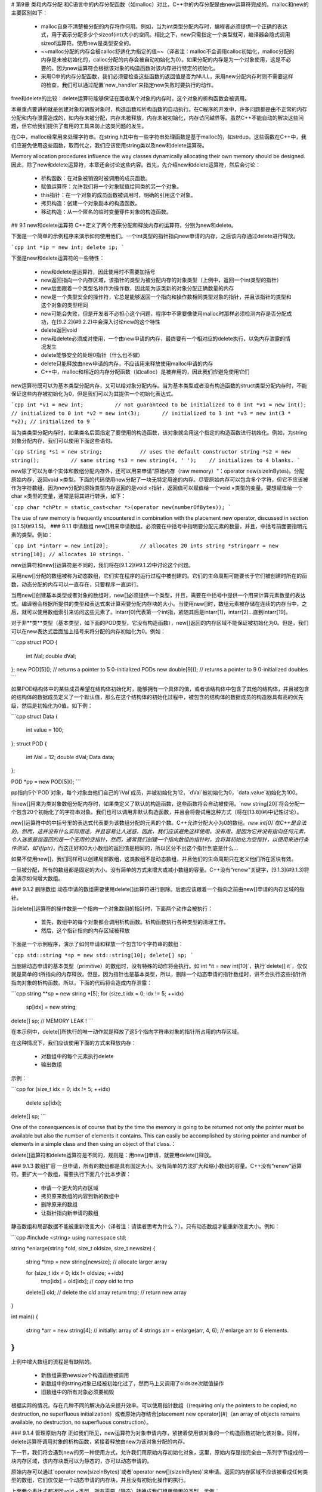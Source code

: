 # 第9章 类和内存分配
和C语言中的内存分配函数（如malloc）对比，C++中的内存分配是由new运算符完成的。malloc和new的主要区别如下：

 - malloc自身不清楚被分配的内存将作何用。例如，当为int类型分配内存时，编程者必须提供一个正确的表达式，用于表示分配多少个sizeof(int)大小的空间。相比之下，new只需指定一个类型就可，编译器会隐式调用sizeof运算符。使用new是类型安全的。
 - ~~malloc分配的内存会被calloc舒适化为指定的值~~（译者注：malloc不会调用calloc初始化，malloc分配的内存是未被初始化的，calloc分配的内存会被自动初始化为0）。如果分配的内存是为一个对象使用，这是不必要的。因为new运算符会根据该对象的构造函数对该内存进行特定的初始化。
 - 采用C中的内存分配函数，我们必须要检查这些函数的返回值是否为NULL，采用new分配内存时则不需要这样的检查，我们可以通过配置`new_handler`来指定new失败时要执行的动作。

free和delete的比较：delete运算符能够保证在回收某个对象的内存时，这个对象的析构函数会被调用。

本章重点要讲的就是创建对象和销毁对象时，构造函数和析构函数的自动执行。在C程序的开发中，许多问题都是由不正常的内存分配和内存泄露造成的，如内存未被分配，内存未被释放，内存未被初始化，内存访问越界等。虽然C++不能自动的解决这些问题，但它给我们提供了有用的工具来防止这类问题的发生。

在C中，malloc经常用来处理字符串。在string.h其中有一些字符串处理函数是基于malloc的，如strdup。这些函数在C++中，我们应避免使用这些函数，取而代之，我们应该使用string类以及new和delete运算符。

Memory allocation procedures influence the way classes dynamically allocating their own memory should be designed. 因此，除了new和delete运算符，本章还会讨论这些内容。首先，先介绍new和delete运算符，然后会讨论：

 - 析构函数：在对象被销毁时被调用的成员函数。
 - 赋值运算符：允许我们将一个对象赋值给同类的另一个对象。
 - this指针：在一个对象的成员函数被调用时，明确的引用这个对象。
 - 拷贝构造：创建一个对象副本的构造函数。
 - 移动构造：从一个匿名的临时变量穿件对象的构造函数。

## 9.1 new和delete运算符
C++定义了两个用来分配和释放内存的运算符，分别为new和delete。

下面是一个简单的示例程序来演示如何使用他们。一个int类型的指针指向new申请的内存，之后该内存通过delete进行释放。

```cpp
int *ip = new int;
delete ip;
```

下面是new和delete运算符的一些特性：

 - new和delete是运算符，因此使用时不需要加括号
 - new返回指向一个内存区域，该指针的类型为被分配内存的对象类型（上例中，返回一个int类型的指针）
 - new后面跟着一个类型名称作为操作数，因此能为该类新的对象分配正确数量的内存
 - new是一个类型安全的操作符，它总是能够返回一个指向和操作数相同类型对象的指针，并且该指针的类型和这个对象的类型相同
 - new可能会失败，但是开发者不必担心这个问题，程序中不需要像使用malloc时那样必须检测内存是否分配成功，在[9.2.2](#9.2.2)中会深入讨论new的这个特性
 - delete返回void
 - new和delete必须成对使用，一个由new申请的内存，最终要有一个相对应的delete执行，以免内存泄露的情况发生
 - delete能够安全的处理0指针（什么也不做）
 - delete只能释放由new申请的内存，不应该用来释放使用malloc申请的内存
 - C++中，malloc和相近的内存分配函数（如calloc）是被弃用的，因此我们应避免使用它们

new运算符既可以为基本类型分配内存，又可以给对象分配内存。当为基本类型或者没有构造函数的struct类型分配内存时，不能保证这些内存被初始化为0，但是我们可以为其提供一个初始化表达式。

```cpp
int *v1 = new int;          // not guaranteed to be initialized to 0
int *v1 = new int();        // initialized to 0
int *v2 = new int(3);       // initialized to 3
int *v3 = new int(3 * *v2); // initialized to 9
```

当为类类型分配内存时，如果类名后面指定了要使用的构造函数，该对象就会用这个指定的构造函数进行初始化。例如，为string对象分配内存，我们可以使用下面这些语句。

```cpp
string *s1 = new string;            // uses the default constructor
string *s2 = new string();          // same
string *s3 = new string(4, ' ');    // initializes to 4 blanks.
```

new除了可以为单个实体和数组分配内存外，还可以用来申请”原始内存（raw memory）“：operator new(sizeInBytes)。分配原始内存，返回void ×类型。下面的代码使用new分配了一块无特定用途的内存。尽管原始内存可以包含多个字符，但它不应该被作为字符数组，因为new分配的原始类型内存返回的是void ×指针，返回值可以赋值给一个void ×类型的变量。要想赋值给一个char ×类型的变量，通常是将其进行转换，如下：

```cpp
char *chPtr = static_cast<char *>(operator new(numberOfBytes));
```

The use of raw memory is frequently encountered in combination with the placement new operator, discussed in section [9.1.5](#9.1.5)。
### 9.1.1 申请数组
new[]用来申请数组。必须要在中括号中指明要分配元素的数量，并且，中括号前面要指明元素的类型。例如：

```cpp
int *intarr = new int[20];          // allocates 20 ints
string *stringarr = new string[10]; // allocates 10 strings.
```

new运算符和new[]运算符是不同的，我们将在[9.1.2](#9.1.2)中讨论这个问题。

采用new[]分配的数组被称为动态数组，它们实在程序的运行过程中被创建的。它们的生命周期可能要长于它们被创建时所在的函数，动态分配的内存可以一直存在，只要程序一直运行。

当用new[]创建基本类型或者对象的数组时，new[]必须提供一个类型，并且，需要在中括号中提供一个用来计算元素数量的表达式。编译器会根据所提供的类型和表达式来计算索要分配内存块的大小。当使用new[]时，数组元素被存储在连续的内存当中，之后，就可以使用数组索引来访问这些元素了。intarr[0]代表第一个int指，紧随其后是intarr[1]，intarr[2]...直到intarr[19]。

对于非**类**类型（基本类型，如下面的POD类型，它没有构造函数），new[]返回的内存区域不能保证被初始化为0。但是，我们可以在new表达式后面加上括号来将分配的内存初始化为0。例如：

```cpp
struct POD
{
    int iVal;
    double dVal;
};
new POD[5]();       // returns a pointer to 5 0-initialized PODs
new double[9]();    // returns a pointer to 9 0-initialized doubles
```

如果POD结构体中的某些成员希望在结构体初始化时，能够拥有一个具体的值，或者该结构体中包含了其他的结构体，并且被包含的结构体的数据成员定义了一个默认值，那么在这个结构体的初始化过程中，被包含的结构体的数据成员的构造器具有高的优先级，然后是初始化为0值。如下例：

```cpp
struct Data
{
    int value = 100;
};
struct POD
{
    int iVal = 12;
    double dVal;
    Data data;
};

POD *pp = new POD[5]();
```

pp指向5个`POD`对象，每个对象由他们自己的`iVal`成员，并被初始化为12，`dVal`被初始化为0，`data.value`初始化为100。

当new[]用来为类对象数组分配内存时，如果类定义了默认的构造函数，这些函数将会自动被使用。`new string[20]`将会分配一个包含20个初始化了的字符串对象。我们也可以调用非默认构造函数，并且会将尝试用这种方式（将在[13.8](#)中记性讨论）。

new[]运算符中的中括号里的表达式代表要为该数组分配的元素的个数。C++允许分配大小为0的数组。`new int[0]`在C++是合法的。然而，这并没有什么实际用途，并且容易让人迷惑，因此，我们应该避免这样使用。没有用，是因为它并没有指向任何元素，令人迷惑是指返回的是一个无用的空指针，然而，通常我们创建一个指向数组的指针时，会将其初始化为空指针，以便用来进行条件测试，如`if(ptr)`，而这正好和0大小数组的返回值是相同的，所以区分不出这个指针到底是什么...

如果不使用new[]，我们同样可以创建局部数组，这类数组不是动态数组，并且他们的生命周期只在定义他们所在区块有效。

一旦被分配，所有的数组都是固定的大小。没有简单的方式来增大或减小数组的容量。C++没有“renew”关键字，[9.1.3](#9.1.3)将会演示如何增大数组。

### 9.1.2 删除数组
动态申请的数组需要使用delete[]运算符进行删除。后面应该跟着一个指向之前由new[]申请的内存区域的指针。

当delete[]运算符的操作数是一个指向一个对象数组的指针时，下面两个动作会被执行：

 - 首先，数组中的每个对象都会调用析构函数。析构函数执行各种类型的清理工作。
 - 然后，这个指针指向的内存区域被释放

下面是一个示例程序，演示了如何申请和释放一个包含10个字符串的数组：

```cpp
std::string *sp = new std::string[10];
delete[] sp;
```

当删除动态申请的基本类型（primitive）的数组时，没有特殊的动作将会执行。如`int *it = new int[10]`，执行`delete[] it`，仅仅就是简单的it所指向的内存释放。但是，因为指针也是基本类型，所以，删除一个动态申请的指针数组时，讲不会执行这些指针所指向对象的析构函数。所以，下面的代码将会造成内存泄露：

```cpp
string **sp = new string *[5];
for (size_t idx = 0; idx != 5; ++idx)
    sp[idx] = new string;
delete[] sp;            // MEMORY LEAK !
```

在本示例中，delete[]所执行的唯一动作就是释放了这5个指向字符串对象的指针所占用的内存区域。

在这种情况下，我们应该使用下面的方式来释放内存：

 - 对数组中的每个元素执行delete
 - 输出数组

示例：

```cpp
for (size_t idx = 0; idx != 5; ++idx)
    delete sp[idx];
delete[] sp;
```

One of the consequences is of course that by the time the memory is going to be returned not only the pointer must be available but also the number of elements it contains. This can easily be accomplished by storing pointer and number of elements in a simple class and then using an object of that class.：

delete[]运算符和delete运算符是不同的，规则是：用new[]申请，就要用delete[]释放。

### 9.1.3 数组扩容
一旦申请，所有的数组都是具有固定大小。没有简单的方法扩大和缩小数组的容量。C++没有“renew”运算符。要扩大一个数组，需要执行下面几个比本步骤：

 - 申请一个更大的内存区域
 - 拷贝原来数组的内容到新的数组中
 - 删除原来的数组
 - 让指针指向新申请的数组

静态数组和局部数据不能被重新改变大小（译者注：请读者思考为什么？）。只有动态数组才能重新改变大小。例如：

```cpp
#include <string>
using namespace std;

string *enlarge(string *old, size_t oldsize, size_t newsize)
{
    string *tmp = new string[newsize];  // allocate larger array

    for (size_t idx = 0; idx != oldsize; ++idx)
        tmp[idx] = old[idx];            // copy old to tmp

    delete[] old;                       // delete the old array
    return tmp;                         // return new array
}

int main()
{
    string *arr = new string[4];        // initially: array of 4 strings
    arr = enlarge(arr, 4, 6);           // enlarge arr to 6 elements.
}
```

上例中增大数组的流程是有缺陷的。

 - 新数组需要newsize个构造函数被调用
 - 新数组中的string对象已经被初始化过了，然而马上又调用了oldsize次赋值操作
 - 旧数组中的所有对象必须要销毁

根据实际的情况，存在几种不同的解决办法来提升效率。可以使用指针数组（(requiring only the pointers to be copied, no destruction, no superfluous initialization）或者原始内存结合[placement new operator](#)（an array of objects remains available, no destruction, no superfluous construction）。

### 9.1.4 管理原始内存
正如我们所见，new运算符为对象申请内存，紧接着使用该对象的一个构造函数初始化该对象。同样，delete运算符调用对象的析构函数，紧接着释放由new为该对象分配的内存。

下一节，我们将会遇到new的另一种使用方式，允许我们用原始内存初始化对象，这里，原始内存是指完全由一系列字节组成的一块内存区域，该内存块既可以为静态的，亦可以动态申请的。

原始内存可以通过`operator new(sizeInBytes)`或者`operator new[](sizeInBytes)`来申请。返回的内存区域不应该被看成任何类型的数组，它们仅仅是一个动态申请的内存块，并且没有初始化操作的执行。

上面两个表达式都返回void ×类型，所有需要（静态）转换成我们想用使用的类型。示例：

```cpp
// room for 5 ints:
int *ip = static_cast<int *>(operator new(5 * sizeof(int)));
// same as the previous example:
int *ip2 = static_cast<int *>(operator new[](5 * sizeof(int)));
// room for 5 strings:
string *sp = static_cast<string *>(operator new(5 * sizeof(string)));
```

采用这种方式，为某个类型分配特定数目个对象时，operator new并不知道要分配的内存的数据类型和大小。因此，operator new和malloc是类似的。

与operator new相对应的是operator delete。operator delete（或相应的operator delete[]）要求一个void ×类型的操作数（因此任意类型的指针都可以传递给它）。该指针被看做一个指向原始内存的指针，会被释放，并且不会执行额外的操作。因此operator delete和free是类似的。要释放上面ip和sp指针所指向的内存，应该这样使用：

```cpp
// delete raw memory allocated by operator new
operator delete(ip);
operator delete[](ip2);
operator delete(sp);
```

### 9.1.5 placement new运算符
operator new运算符的不寻常形式被成为placement new运算符。在使用placement new时，必须要包含<memory>头文件。

... 稍后添加

## 9.2 析构函数

与构造函数对应，类可以定义析构函数。析构函数和构造函数是相对应的，它会在对象的生命周期结束时调用。通常，写够函数会被自动调用，但也有例外情况。动态申请的对象的析构函数不会自动调用，除此之外，当程序被`exit`调用中断时，只有已经初始化了的全局对象的析构函数会被自动调用，这种情况下，在函数中定义的布局类型对象的析构函数也不会自动调用。这也是在C++程序中避免试着用`exit`的原因。

析构函数遵循下面的规则：
 - 析构函数的名字有波浪线（~）加上类的名称构成
 - 析构函数没有参数
 - 析构函数没有返回值

析构函数是在他们的类中声明的，例如：

```cpp
class Strings
{
    public:
    Strings();
    ~Strings();     // the destructor
};
```

按照惯例，构造函数在类定义中会被首先声明，后面是析构函数的声明，接下来是其他成员函数的声明。

析构函数的主要工作就是确保在某个对象的生命周期结束时，该对象所申请的内存能够正确的被释放。参考下面的类定义：

```cpp
class Strings
{
    std::string *d_string;
    size_t d_size;

    public:
        Strings();
        Strings(char const *const *cStrings, size_t n);
        ~Strings();

        std::string const &at(size_t idx) const;
        size_t size() const;
};
```

构造函数的主要任务中是初始化该对象的数据成员，加入，该类的构造函数定义如下：

```cpp
Strings::Strings()
:
    d_string(0),
    d_size(0)
{}

Strings::Strings(char const *const *cStrings, size_t size)
:
    d_string(new string[size]),
    d_size(size)
{
    for (size_t idx = 0; idx != size; ++idx)
        d_string[idx] = cStrings[idx];
}
```

一个`Strings`类型的对象申请了内存，所以需要一个析构函数。析构函数可能会被自动调用，也可能不会。析构函数仅仅在对象是“完全构造”对象情况下才会被调用。

C++把这类对象看成完全构造：至少有一个构造函数能够正常的结束。过去是指构造函数，但是C++支持构造委派，一个对象可能会有多个构造函数被执行。因此说是“至少一个”构造函数。完全构造对象还遵循下列规则：
 - 局部非静态对象在他们被定义的的区块结束时，会自动调用析构函数。在函数内，最外层定义的对象的析构函数会在函数返回前自动调用。
 - 静态或全局对象的析构函数会在程序结束时执行
 - 动态创建的对象的析构函数会在delete该对象时被调用
 - 动态创建的数组中，每个成员对象的析构函数会在delete[]该数组时被调用
 - 通过`placement new`初始化的对象，必须要明确的调用该对象的析构函数。

析构函数的作用就是确保仅由该对象维护的内存能够被正确的释放。上例中Strings的析构函数要做的是删除d_string所指向的内存，实现如下：

```cpp
Strings::~Strings()
{
    delete[] d_string;
}
```

The next example shows Strings at work. In process a Strings store is created, and its data are displayed. It returns a dynamically allocated Strings object to main. A Strings * receives the address of the allocated object and deletes the object again. Another Strings object is then created in a block of memory made available locally in main, and an explicit call to ~Strings is required to return the memory allocated by that object. In the example only once a Strings object is automatically destroyed: the local Strings object defined by process. The other two Strings objects require explicit actions to prevent memory leaks.

```cpp
#include "strings.h"
#include <iostream>

using namespace std;;

void display(Strings const &store)
{
    for (size_t idx = 0; idx != store.size(); ++idx)
        cout << store.at(idx) << '\n';
}

Strings *process(char *argv[], int argc)
{
    Strings store(argv, argc);
    display(store);
    return new Strings(argv, argc);
}

int main(int argc, char *argv[])
{
    Strings *sp = process(argv, argc);
    delete sp;

    char buffer[sizeof(Strings)];
    sp = new (buffer) Strings(argv, argc);
    sp->~Strings();
}
```

### 9.2.1 再谈对象指针

对象申请和释放内存，我们使用new和delete。之所以使用new和delete，而不是malloc和free，是因为new和delete对调用相应对象的构造函数和析构函数。

使用new运算符为对象申请内存会经历两个步骤。首先，为该对象分配合适的内存空间；然后，调用该对象的构造函数，对该对象进行初始化。同样，释放一个对象也需经历两个步骤。首先，对象的析构函数被调用，用来释放由对象管理的内存；然后释放该对象自身所使用的的内存。

动态申请对象数组，同样可以使用new和delete。
